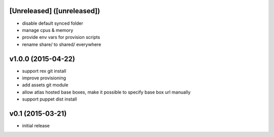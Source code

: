 [Unreleased] ([unreleased])
---------------------------
* disable default synced folder
* manage cpus & memory
* provide env vars for provision scripts
* rename share/ to shared/ everywhere

v1.0.0 (2015-04-22)
-------------------
* support rex git install
* improve provisioning
* add assets git module
* allow atlas hosted base boxes, make it possible to specify base box url manually
* support puppet dist install

v0.1 (2015-03-21)
-----------------
* initial release
